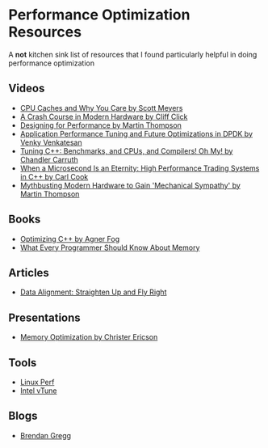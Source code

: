 * Performance Optimization Resources
A *not* kitchen sink list of resources that I found particularly helpful in doing performance optimization

** Videos
- [[https://www.youtube.com/watch?v=WDIkqP4JbkE&feature=youtu.be][CPU Caches and Why You Care by Scott Meyers]]
- [[https://www.youtube.com/watch?v=OFgxAFdxYAQ&feature=youtu.be][A Crash Course in Modern Hardware by Cliff Click]]
- [[https://www.youtube.com/watch?v=03GsLxVdVzU&list=PL5wQddQ0EF_tGTAoq-VCV2etJpCDJstBt&index=2&t=0s][Designing for Performance by Martin Thompson]]
- [[https://www.youtube.com/watch?v=qpfwDySweUA&list=PL5wQddQ0EF_tGTAoq-VCV2etJpCDJstBt&index=3&t=0s][Application Performance Tuning and Future Optimizations in DPDK by Venky Venkatesan]]
- [[https://www.youtube.com/watch?v=nXaxk27zwlk&feature=youtu.be][Tuning C++: Benchmarks, and CPUs, and Compilers! Oh My! by Chandler Carruth]]
- [[https://www.youtube.com/watch?v=NH1Tta7purM&list=PL5wQddQ0EF_tGTAoq-VCV2etJpCDJstBt&index=5&t=11s][When a Microsecond Is an Eternity: High Performance Trading Systems in C++ by Carl Cook]]
- [[https://www.youtube.com/watch?v=MC1EKLQ2Wmg&list=PL5wQddQ0EF_tGTAoq-VCV2etJpCDJstBt&index=7&t=3s][Mythbusting Modern Hardware to Gain 'Mechanical Sympathy' by Martin Thompson]]

** Books
- [[https://www.agner.org/optimize/optimizing_cpp.pdf][Optimizing C++ by Agner Fog]]
- [[https://people.freebsd.org/~lstewart/articles/cpumemory.pdf][What Every Programmer Should Know About Memory]]

** Articles
- [[https://www.ibm.com/developerworks/library/pa-dalign/][Data Alignment: Straighten Up and Fly Right]]

** Presentations
- [[http://realtimecollisiondetection.net/pubs/GDC03_Ericson_Memory_Optimization.ppt][Memory Optimization by Christer Ericson]]

** Tools
- [[https://perf.wiki.kernel.org/index.php/Main_Page][Linux Perf]]
- [[https://software.intel.com/en-us/vtune][Intel vTune]]

** Blogs
- [[http://www.brendangregg.com/][Brendan Gregg]]
